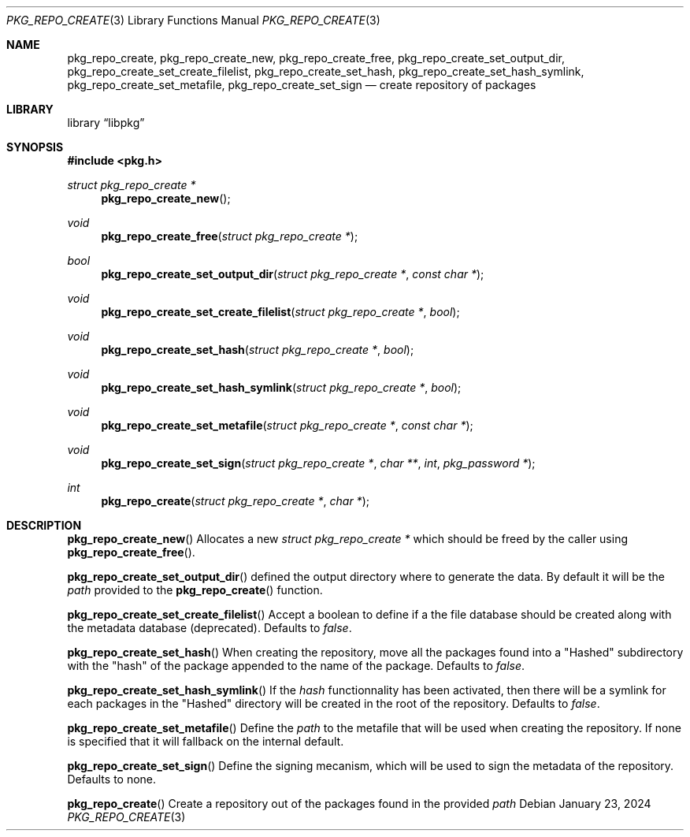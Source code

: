 .Dd January 23, 2024
.Dt PKG_REPO_CREATE 3
.Os
.Sh NAME
.Nm pkg_repo_create ,
.Nm pkg_repo_create_new , pkg_repo_create_free ,
.Nm pkg_repo_create_set_output_dir , pkg_repo_create_set_create_filelist ,
.Nm pkg_repo_create_set_hash , pkg_repo_create_set_hash_symlink ,
.Nm pkg_repo_create_set_metafile , pkg_repo_create_set_sign
.Nd create repository of packages
.Sh LIBRARY
.Lb libpkg
.Sh SYNOPSIS
.In pkg.h
.Ft struct pkg_repo_create *
.Fn pkg_repo_create_new
.Ft void
.Fn pkg_repo_create_free "struct pkg_repo_create *"
.Ft bool
.Fn pkg_repo_create_set_output_dir "struct pkg_repo_create *" "const char *"
.Ft void
.Fn pkg_repo_create_set_create_filelist "struct pkg_repo_create *" "bool"
.Ft void
.Fn pkg_repo_create_set_hash "struct pkg_repo_create *" "bool"
.Ft void
.Fn pkg_repo_create_set_hash_symlink "struct pkg_repo_create *" "bool"
.Ft void
.Fn pkg_repo_create_set_metafile "struct pkg_repo_create *" "const char *"
.Ft void
.Fn pkg_repo_create_set_sign "struct pkg_repo_create *" "char **" "int" "pkg_password *"
.Ft int
.Fn pkg_repo_create "struct pkg_repo_create *" "char *"
.Sh DESCRIPTION
.Fn pkg_repo_create_new
Allocates a new
.Ft struct pkg_repo_create *
which should be freed by the caller using
.Fn pkg_repo_create_free .
.Pp
.Fn pkg_repo_create_set_output_dir
defined the output directory where to generate the data.
By default it will be the
.Va path
provided to the
.Fn pkg_repo_create
function.
.Pp
.Fn pkg_repo_create_set_create_filelist
Accept a boolean to define if a the file database should be created
along with the metadata database
.Pq deprecated .
Defaults to
.Va false .
.Pp
.Fn pkg_repo_create_set_hash
When creating the repository, move all the packages found into a
.Qq Hashed
subdirectory with the
.Qq hash
of the package appended to the name of the package.
Defaults to
.Va false .
.Pp
.Fn pkg_repo_create_set_hash_symlink
If the
.Va hash
functionnality has been activated, then there will be a symlink for each
packages in the
.Qq Hashed
directory will be created in the root of the repository.
Defaults to
.Va false .
.Pp
.Fn pkg_repo_create_set_metafile
Define the
.Va path
to the metafile that will be used when creating the repository. If none is
specified that it will fallback on the internal default.
.Pp
.Fn pkg_repo_create_set_sign
Define the signing mecanism, which will be used to sign the metadata of the
repository. Defaults to none.
.Pp
.Fn pkg_repo_create
Create a repository out of the packages found in the provided
.Va path
